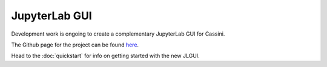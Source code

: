 JupyterLab GUI
===============

Development work is ongoing to create a complementary JupyterLab GUI for Cassini.

.. image:: _static/JLGUI.png

The Github page for the project can be found `here <https://github.com/0Hughman0/jupyter_cassini>`_.

Head to the :doc:`quickstart` for info on getting started with the new JLGUI.
